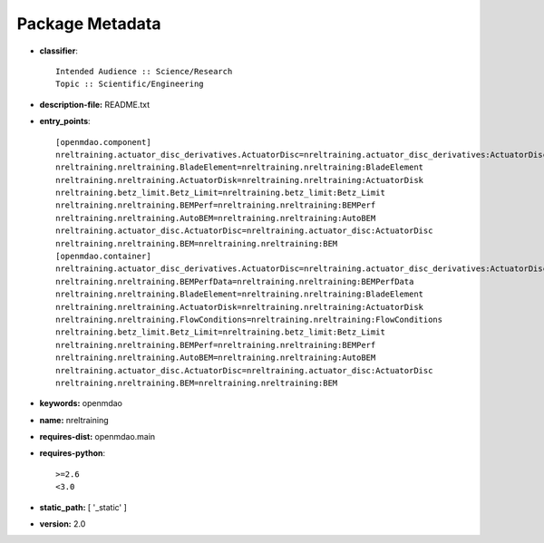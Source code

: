 
================
Package Metadata
================

- **classifier**:: 

    Intended Audience :: Science/Research
    Topic :: Scientific/Engineering

- **description-file:** README.txt

- **entry_points**:: 

    [openmdao.component]
    nreltraining.actuator_disc_derivatives.ActuatorDisc=nreltraining.actuator_disc_derivatives:ActuatorDisc
    nreltraining.nreltraining.BladeElement=nreltraining.nreltraining:BladeElement
    nreltraining.nreltraining.ActuatorDisk=nreltraining.nreltraining:ActuatorDisk
    nreltraining.betz_limit.Betz_Limit=nreltraining.betz_limit:Betz_Limit
    nreltraining.nreltraining.BEMPerf=nreltraining.nreltraining:BEMPerf
    nreltraining.nreltraining.AutoBEM=nreltraining.nreltraining:AutoBEM
    nreltraining.actuator_disc.ActuatorDisc=nreltraining.actuator_disc:ActuatorDisc
    nreltraining.nreltraining.BEM=nreltraining.nreltraining:BEM
    [openmdao.container]
    nreltraining.actuator_disc_derivatives.ActuatorDisc=nreltraining.actuator_disc_derivatives:ActuatorDisc
    nreltraining.nreltraining.BEMPerfData=nreltraining.nreltraining:BEMPerfData
    nreltraining.nreltraining.BladeElement=nreltraining.nreltraining:BladeElement
    nreltraining.nreltraining.ActuatorDisk=nreltraining.nreltraining:ActuatorDisk
    nreltraining.nreltraining.FlowConditions=nreltraining.nreltraining:FlowConditions
    nreltraining.betz_limit.Betz_Limit=nreltraining.betz_limit:Betz_Limit
    nreltraining.nreltraining.BEMPerf=nreltraining.nreltraining:BEMPerf
    nreltraining.nreltraining.AutoBEM=nreltraining.nreltraining:AutoBEM
    nreltraining.actuator_disc.ActuatorDisc=nreltraining.actuator_disc:ActuatorDisc
    nreltraining.nreltraining.BEM=nreltraining.nreltraining:BEM

- **keywords:** openmdao

- **name:** nreltraining

- **requires-dist:** openmdao.main

- **requires-python**:: 

    >=2.6
    <3.0

- **static_path:** [ '_static' ]

- **version:** 2.0

